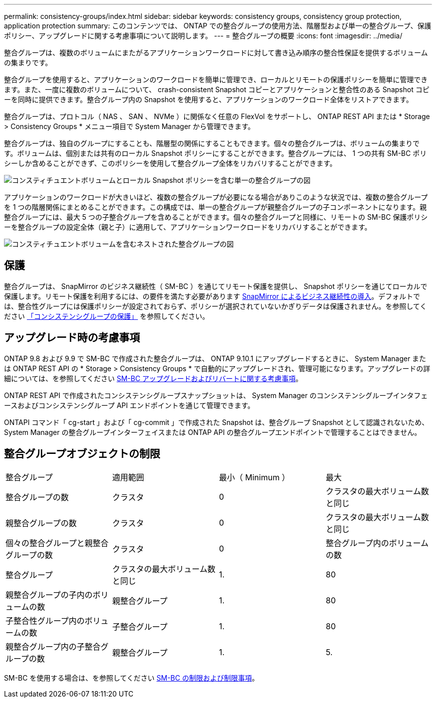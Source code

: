 ---
permalink: consistency-groups/index.html 
sidebar: sidebar 
keywords: consistency groups, consistency group protection, application protection 
summary: このコンテンツでは、 ONTAP での整合グループの使用方法、階層型および単一の整合グループ、保護ポリシー、アップグレードに関する考慮事項について説明します。 
---
= 整合グループの概要
:icons: font
:imagesdir: ../media/


[role="lead"]
整合グループは、複数のボリュームにまたがるアプリケーションワークロードに対して書き込み順序の整合性保証を提供するボリュームの集まりです。

整合グループを使用すると、アプリケーションのワークロードを簡単に管理でき、ローカルとリモートの保護ポリシーを簡単に管理できます。また、一度に複数のボリュームについて、 crash-consistent Snapshot コピーとアプリケーションと整合性のある Snapshot コピーを同時に提供できます。整合グループ内の Snapshot を使用すると、アプリケーションのワークロード全体をリストアできます。

整合グループは、プロトコル（ NAS 、 SAN 、 NVMe ）に関係なく任意の FlexVol をサポートし、 ONTAP REST API または * Storage > Consistency Groups * メニュー項目で System Manager から管理できます。

整合グループは、独自のグループにすることも、階層型の関係にすることもできます。個々の整合グループは、ボリュームの集まりです。ボリュームは、個別または共有のローカル Snapshot ポリシーにすることができます。整合グループには、 1 つの共有 SM-BC ポリシーしか含めることができず、このポリシーを使用して整合グループ全体をリカバリすることができます。

image:../media/consistency-group-single-diagram.gif["コンスティチュエントボリュームとローカル Snapshot ポリシーを含む単一の整合グループの図"]

アプリケーションのワークロードが大きいほど、複数の整合グループが必要になる場合がありこのような状況では、複数の整合グループを 1 つの階層関係にまとめることができます。この構成では、単一の整合グループが親整合グループの子コンポーネントになります。親整合グループには、最大 5 つの子整合グループを含めることができます。個々の整合グループと同様に、リモートの SM-BC 保護ポリシーを整合グループの設定全体（親と子）に適用して、アプリケーションワークロードをリカバリすることができます。

image:../media/consistency-group-nested-diagram.gif["コンスティチュエントボリュームを含むネストされた整合グループの図"]



== 保護

整合グループは、 SnapMirror のビジネス継続性（ SM-BC ）を通じてリモート保護を提供し、 Snapshot ポリシーを通じてローカルで保護します。リモート保護を利用するには、の要件を満たす必要があります xref:../smbc/smbc_plan_prerequisites.html#licensing[SnapMirror によるビジネス継続性の導入]。デフォルトでは、整合性グループには保護ポリシーが設定されておらず、ポリシーが選択されていないかぎりデータは保護されません。を参照してください xref:protect-task.adoc[「コンシステンシグループの保護」] を参照してください。



== アップグレード時の考慮事項

ONTAP 9.8 および 9.9 で SM-BC で作成された整合グループは、 ONTAP 9.10.1 にアップグレードするときに、 System Manager または ONTAP REST API の * Storage > Consistency Groups * で自動的にアップグレードされ、管理可能になります。アップグレードの詳細については、を参照してください xref:../smbc/smbc_admin_upgrade_and_revert_considerations.adoc[SM-BC アップグレードおよびリバートに関する考慮事項]。

ONTAP REST API で作成されたコンシステンシグループスナップショットは、 System Manager のコンシステンシグループインタフェースおよびコンシステンシグループ API エンドポイントを通じて管理できます。

ONTAPI コマンド「 cg-start 」および「 cg-commit 」で作成された Snapshot は、整合グループ Snapshot として認識されないため、 System Manager の整合グループインターフェイスまたは ONTAP API の整合グループエンドポイントで管理することはできません。



== 整合グループオブジェクトの制限

|===


| 整合グループ | 適用範囲 | 最小（ Minimum ） | 最大 


| 整合グループの数 | クラスタ | 0 | クラスタの最大ボリューム数と同じ 


| 親整合グループの数 | クラスタ | 0 | クラスタの最大ボリューム数と同じ 


| 個々の整合グループと親整合グループの数 | クラスタ | 0 | 整合グループ内のボリュームの数 


| 整合グループ | クラスタの最大ボリューム数と同じ | 1. | 80 


| 親整合グループの子内のボリュームの数 | 親整合グループ | 1. | 80 


| 子整合性グループ内のボリュームの数 | 子整合グループ | 1. | 80 


| 親整合グループ内の子整合グループの数 | 親整合グループ | 1. | 5. 
|===
SM-BC を使用する場合は、を参照してください xref:../smbc/smbc_plan_additional_restrictions_and_limitations.html#volumes[SM-BC の制限および制限事項]。
